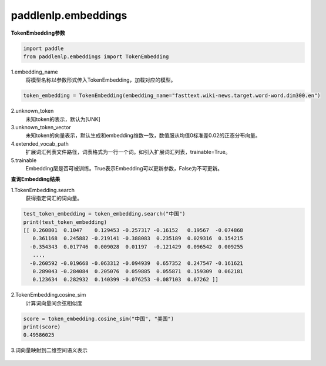 ==============
paddlenlp.embeddings
==============

**TokenEmbedding参数**

.. code-block::

    import paddle
    from paddlenlp.embeddings import TokenEmbedding

1.embedding_name
 将模型名称以参数形式传入TokenEmbedding，加载对应的模型。

.. code-block::

    token_embedding = TokenEmbedding(embedding_name="fasttext.wiki-news.target.word-word.dim300.en")

2.unknown_token
 未知token的表示，默认为[UNK]

3.unknown_token_vector
 未知token的向量表示，默认生成和embedding维数一致，数值服从均值0标准差0.02的正态分布向量。

4.extended_vocab_path
 扩展词汇列表文件路径，词表格式为一行一个词。如引入扩展词汇列表，trainable=True。

5.trainable
 Embedding层是否可被训练。True表示Embedding可以更新参数，False为不可更新。

**查询Embedding结果**

1.TokenEmbedding.search
 获得指定词汇的词向量。

.. code-block::

    test_token_embedding = token_embedding.search("中国")
    print(test_token_embedding)
    [[ 0.260801  0.1047    0.129453 -0.257317 -0.16152   0.19567  -0.074868
       0.361168  0.245882 -0.219141 -0.388083  0.235189  0.029316  0.154215
      -0.354343  0.017746  0.009028  0.01197  -0.121429  0.096542  0.009255
       ...,
      -0.260592 -0.019668 -0.063312 -0.094939  0.657352  0.247547 -0.161621
       0.289043 -0.284084  0.205076  0.059885  0.055871  0.159309  0.062181
       0.123634  0.282932  0.140399 -0.076253 -0.087103  0.07262 ]]
    
2.TokenEmbedding.cosine_sim
 计算词向量间余弦相似度

.. code-block::

    score = token_embedding.cosine_sim("中国", "美国")
    print(score)  
    0.49586025

3.词向量映射到二维空间语义表示
 .. figure:: imgs/词向量.jpg